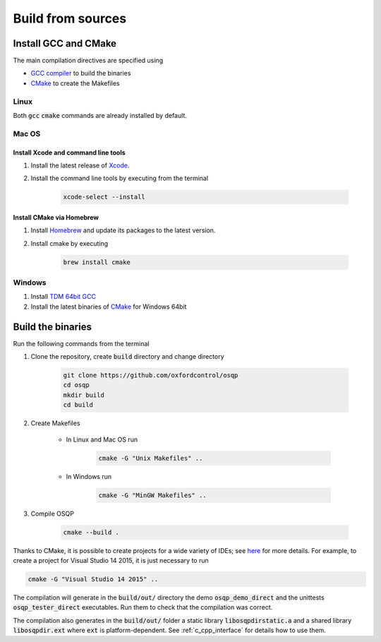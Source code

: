 .. _build_from_sources:


Build from sources
==================

Install GCC and CMake
----------------------

The main compilation directives are specified using

- `GCC compiler <https://gcc.gnu.org/>`_ to build the binaries
- `CMake <https://cmake.org/>`__ to create the Makefiles


Linux
^^^^^
Both :code:`gcc` :code:`cmake` commands are already installed by default.

Mac OS
^^^^^^

Install Xcode and command line tools
""""""""""""""""""""""""""""""""""""

#. Install the latest release of `Xcode <https://developer.apple.com/download/>`_.

#. Install the command line tools by executing from the terminal

    .. code:: bash

        xcode-select --install

Install CMake via Homebrew
"""""""""""""""""""""""""""

#. Install `Homebrew <https://brew.sh/>`_ and update its packages to the latest version.

#. Install cmake by executing

    .. code:: bash

        brew install cmake


Windows
^^^^^^^
#. Install `TDM 64bit GCC <http://tdm-gcc.tdragon.net/download>`_

#. Install the latest binaries of `CMake <https://cmake.org/download/#latest>`__ for Windows 64bit



Build the binaries
------------------

Run the following commands from the terminal

#. Clone the repository, create :code:`build` directory and change directory

    .. code:: bash

       git clone https://github.com/oxfordcontrol/osqp
       cd osqp
       mkdir build
       cd build


#. Create Makefiles

    - In Linux and Mac OS run

        .. code:: bash

            cmake -G "Unix Makefiles" ..

    - In Windows run

        .. code:: bash

            cmake -G "MinGW Makefiles" ..


#. Compile OSQP

    .. code:: bash

       cmake --build .


Thanks to CMake, it is possible to create projects for a wide variety of IDEs; see `here <https://cmake.org/cmake/help/latest/manual/cmake-generators.7.html>`_ for more details. For example, to create a project for Visual Studio 14 2015, it is just necessary to run

.. code:: bash

   cmake -G "Visual Studio 14 2015" ..


The compilation will generate in the :code:`build/out/` directory the demo :code:`osqp_demo_direct` and the unittests :code:`osqp_tester_direct` executables. Run them to check that the compilation was correct.

The compilation also generates in the :code:`build/out/` folder a static library :code:`libosqpdirstatic.a` and a shared library :code:`libosqpdir.ext` where :code:`ext` is platform-dependent. See :ref:`c_cpp_interface` for details how to use them.
